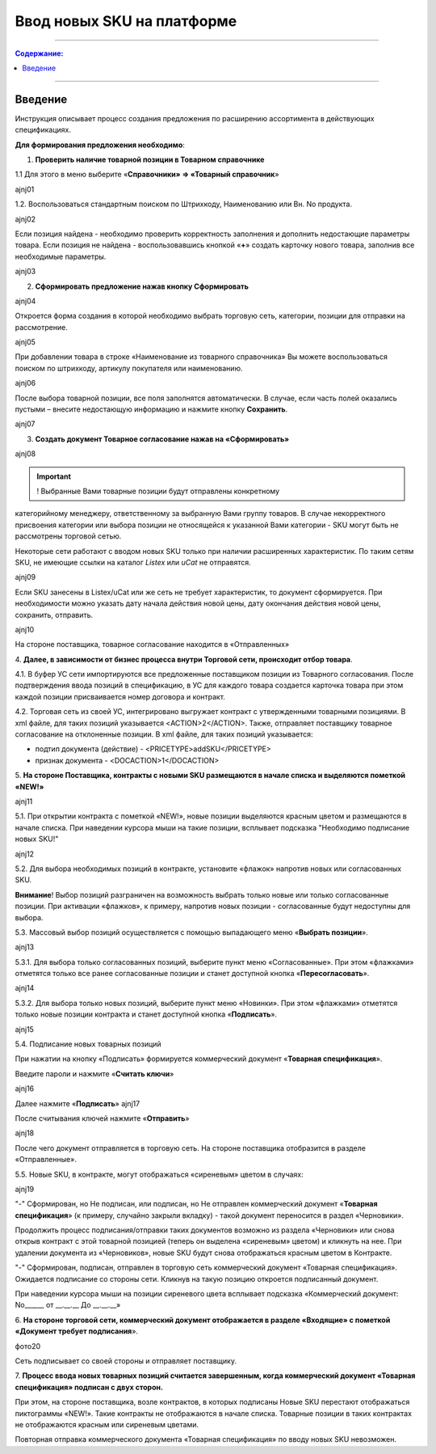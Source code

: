 Ввод новых SKU на платформе
###############################

---------

.. contents:: Содержание:
   :depth: 6

---------

Введение
******************************************

Инструкция описывает процесс создания предложения по расширению
ассортимента в действующих спецификациях.

**Для формирования предложения необходимо**:

1. **Проверить наличие товарной позиции в Товарном справочнике**

1.1 Для этого в меню выберите «**Справочники» => «Товарный справочник**»

ajnj01

1.2. Воспользоваться стандартным поиском по Штрихкоду, Наименованию
или Вн. No продукта.

ajnj02

Если позиция найдена - необходимо проверить корректность заполнения и
дополнить недостающие параметры товара.
Если позиция не найдена - воспользовавшись кнопкой «**+**» создать карточку
нового товара, заполнив все необходимые параметры.

ajnj03

2. **Сформировать предложение нажав кнопку Сформировать**

ajnj04

Откроется форма создания в которой необходимо выбрать торговую сеть,
категории, позиции для отправки на рассмотрение.

ajnj05

При добавлении товара в строке «Наименование из товарного справочника» Вы
можете воспользоваться поиском по штрихкоду, артикулу покупателя или
наименованию.

ajnj06

После выбора товарной позиции, все поля заполнятся автоматически. В случае, если
часть полей оказались пустыми – внесите недостающую информацию и нажмите
кнопку **Сохранить**.

ajnj07

3. **Создать документ Товарное согласование нажав на «Сформировать»**

ajnj08

.. important:: ! Выбранные Вами товарные позиции будут отправлены конкретному
категорийному менеджеру, ответственному за выбранную Вами группу товаров. В случае некорректного присвоения категории или выбора позиции не относящейся
к указанной Вами категории - SKU могут быть не рассмотрены торговой сетью.

Некоторые сети работают с вводом новых SKU только при наличии расширенных
характеристик. По таким сетям SKU, не имеющие ссылки на каталог *Listex* или *uCat*
не отправятся.

ajnj09

Если SKU занесены в Listex/uCat или же сеть не требует характеристик, то
документ сформируется. При необходимости можно указать дату начала действия
новой цены, дату окончания действия новой цены, сохранить, отправить.

ajnj10

На стороне поставщика, товарное согласование находится в «Отправленных»

4. **Далее, в зависимости от бизнес процесса внутри Торговой сети, происходит
отбор товара**.

4.1. В буфер УС сети импортируются все предложенные поставщиком позиции из
Товарного согласования. После подтверждения ввода позиций в спецификацию,
в УС для каждого товара создается карточка товара при этом каждой позиции
присваивается номер договора и контракт.

4.2. Торговая сеть из своей УС, интегрировано выгружает контракт с утвержденными
товарными позициями. В xml файле, для таких позиций указывается <ACTION>2</ACTION>.
Также, отправляет поставщику товарное согласование на отклоненные позиции.
В xml файле, для таких позиций указывается:

- подтип документа (действие) - <PRICETYPE>addSKU</PRICETYPE>
- признак документа - <DOCACTION>1</DOCACTION>

5. **На стороне Поставщика, контракты c новыми SKU размещаются в начале
списка и выделяются пометкой «NEW!»**

ajnj11

5.1. При открытии контракта с пометкой «NEW!», новые позиции выделяются
красным цветом и размещаются в начале списка. При наведении курсора мыши на такие
позиции, всплывает подсказка "Необходимо подписание новых SKU!"

ajnj12

5.2. Для выбора необходимых позиций в контракте, установите «флажок» напротив
новых или согласованных SKU.

**Внимание**! Выбор позиций разграничен на возможность выбрать только новые или
только согласованные позиции. При активации «флажков», к примеру, напротив новых
позиции - согласованные будут недоступны для выбора.

5.3. Массовый выбор позиций осуществляется с помощью выпадающего меню
«**Выбрать позиции**».

ajnj13

5.3.1. Для выбора только согласованных позиций, выберите пункт меню
«Согласованные». При этом «флажками» отметятся только все ранее согласованные
позиции и станет доступной кнопка «**Пересогласовать**».

ajnj14

5.3.2. Для выбора только новых позиций, выберите пункт меню «Новинки».
При этом «флажками» отметятся только новые позиции контракта и станет
доступной кнопка «**Подписать**».

ajnj15

5.4. Подписание новых товарных позиций

При нажатии на кнопку «Подписать» формируется коммерческий документ
«**Товарная спецификация**».

Введите пароли и нажмите «**Считать ключи**»

ajnj16

Далее нажмите «**Подписать**»
ajnj17


После считывания ключей нажмите «**Отправить**»

ajnj18

После чего документ отправляется в торговую сеть. На стороне поставщика
отобразится в разделе «Отправленные».

5.5. Новые SKU, в контракте, могут отображаться «сиреневым» цветом в случаях:

ajnj19

"-" Сформирован, но Не подписан, или подписан, но Не отправлен коммерческий 
документ «**Товарная спецификация**» (к примеру, случайно закрыли вкладку) -
такой документ переносится в раздел «Черновики».

Продолжить процесс подписания/отправки таких документов возможно из
раздела «Черновики» или снова открыв контракт с этой товарной позицией
(теперь он выделена «сиреневым» цветом) и кликнуть на нее.
При удалении документа из «Черновиков», новые SKU будут снова отображаться
красным цветом в Контракте.

"-" Сформирован, подписан, отправлен в торговую сеть коммерческий документ
«Товарная спецификация». Ожидается подписание со стороны сети. Кликнув на такую позицию откроется подписанный документ.

При наведении курсора мыши на позиции сиреневого цвета всплывает подсказка
«Коммерческий документ: No______ от __.__.__ До __.__.__»

6. **На стороне торговой сети, коммерческий документ отображается в разделе
«Входящие» с пометкой «Документ требует подписания**».

фото20

Сеть подписывает со своей стороны и отправляет поставщику.

7. **Процесс ввода новых товарных позиций считается завершенным, когда
коммерческий документ «Товарная спецификация» подписан с двух сторон.**

При этом, на стороне поставщика, возле контрактов, в которых подписаны Новые
SKU перестают отображаться пиктограммы «NEW!». Такие контракты не
отображаются в начале списка. Товарные позиции в таких контрактах не
отображаются красным или сиреневым цветами.

Повторная отправка коммерческого документа «Товарная спецификация» по
вводу новых SKU невозможен.
